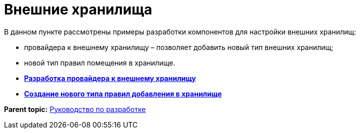 = Внешние хранилища

В данном пункте рассмотрены примеры разработки компонентов для настройки внешних хранилищ:

* провайдера к внешнему хранилищу – позволяет добавить новый тип внешних хранилищ;
* новой тип правил помещения в хранилище.

* *xref:../pages/ConnectorToStorage.adoc[Разработка провайдера к внешнему хранилищу]* +
* *xref:../pages/StorageRule.adoc[Создание нового типа правил добавления в хранилище]* +

*Parent topic:* xref:../pages/dm_container.adoc[Руководство по разработке]
